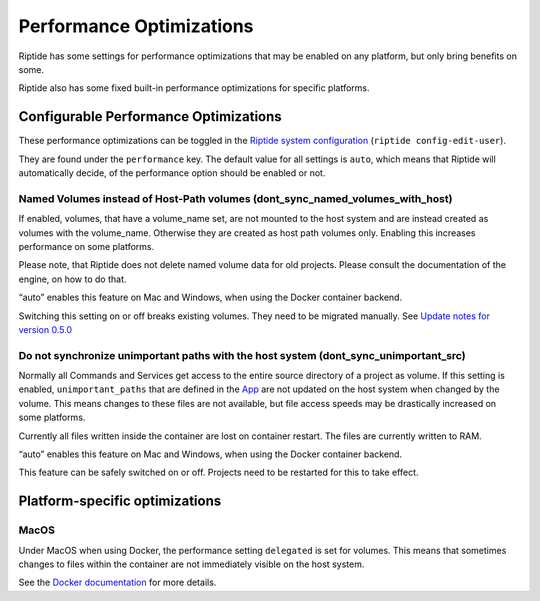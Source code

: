 Performance Optimizations
-------------------------

Riptide has some settings for performance optimizations that may be
enabled on any platform, but only bring benefits on some.

Riptide also has some fixed built-in performance optimizations for specific platforms.

Configurable Performance Optimizations
~~~~~~~~~~~~~~~~~~~~~~~~~~~~~~~~~~~~~~

These performance optimizations can be toggled in the
`Riptide system configuration <../config_docs/entities/config.html>`_ (``riptide config-edit-user``).

They are found under the ``performance`` key. The default value for all settings is ``auto``, which means
that Riptide will automatically decide, of the performance option should be enabled or not.

Named Volumes instead of Host-Path volumes (dont_sync_named_volumes_with_host)
^^^^^^^^^^^^^^^^^^^^^^^^^^^^^^^^^^^^^^^^^^^^^^^^^^^^^^^^^^^^^^^^^^^^^^^^^^^^^^
If enabled, volumes, that have a volume_name set, are not mounted to the host system and are instead
created as volumes with the volume_name. Otherwise they are created as host path volumes only.
Enabling this increases performance on some platforms.

Please note, that Riptide does not delete named volume data for old projects.
Please consult the documentation of the engine, on how to do that.

“auto” enables this feature on Mac and Windows, when using the Docker container backend.

Switching this setting on or off breaks existing volumes. They need to be migrated manually.
See `Update notes for version 0.5.0 <../update_docs/0.5.0.html>`_

Do not synchronize unimportant paths with the host system (dont_sync_unimportant_src)
^^^^^^^^^^^^^^^^^^^^^^^^^^^^^^^^^^^^^^^^^^^^^^^^^^^^^^^^^^^^^^^^^^^^^^^^^^^^^^^^^^^^^
Normally all Commands and Services get access to the entire source directory of a project as volume.
If this setting is enabled, ``unimportant_paths`` that are defined in the `App <../config_docs/entities/app.html>`_ are not updated on the
host system when changed by the volume. This means changes to these files are not available,
but file access speeds may be drastically increased on some platforms.

Currently all files written inside the container are lost on container restart. The files are currently
written to RAM.

“auto” enables this feature on Mac and Windows, when using the Docker container backend.

This feature can be safely switched on or off. Projects need to be restarted for this to take effect.

Platform-specific optimizations
~~~~~~~~~~~~~~~~~~~~~~~~~~~~~~~

MacOS
^^^^^
Under MacOS when using Docker, the performance setting ``delegated`` is set for volumes. This means
that sometimes changes to files within the container are not immediately visible on the host system.

See the `Docker documentation <https://docs.docker.com/docker-for-mac/osxfs-caching/>`_ for more details.